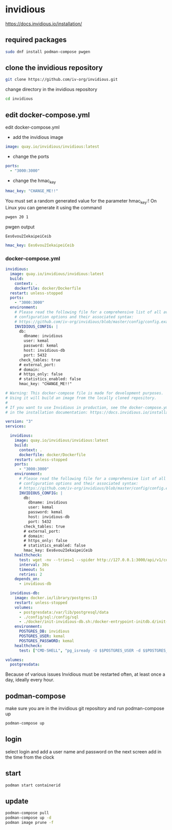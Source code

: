 #+STARTUP: content
* invidious

[[https://docs.invidious.io/installation/]]
** required packages

#+begin_src sh
sudo dnf install podman-compose pwgen
#+end_src

** clone the invidious repository

#+begin_src sh
git clone https://github.com/iv-org/invidious.git
#+end_src

change directory in the invidious repository

#+begin_src sh
cd invidious
#+end_src

** edit docker-compose.yml

edit docker-compose.yml

+ add the invidious image

#+begin_src yaml
    image: quay.io/invidious/invidious:latest
#+end_src

+ change the ports

#+begin_src yaml
    ports:
      - "3000:3000"
#+end_src

+ change the hmac_key

#+begin_src yaml
        hmac_key: "CHANGE_ME!!"
#+end_src

You must set a random generated value for the parameter hmac_key:!
On Linux you can generate it using the command

#+begin_src sh
pwgen 20 1
#+end_src

pwgen output

#+begin_example
Ees6vou2IekaipeiCeib
#+end_example


#+begin_src yaml
        hmac_key: Ees6vou2IekaipeiCeib
#+end_src

*** docker-compose.yml 

#+begin_src yaml
  invidious:
    image: quay.io/invidious/invidious:latest
    build:
      context: .
      dockerfile: docker/Dockerfile
    restart: unless-stopped
    ports:
      - "3000:3000"
    environment:
      # Please read the following file for a comprehensive list of all available
      # configuration options and their associated syntax:
      # https://github.com/iv-org/invidious/blob/master/config/config.example.yml
      INVIDIOUS_CONFIG: |
        db:
          dbname: invidious
          user: kemal
          password: kemal
          host: invidious-db
          port: 5432
        check_tables: true
        # external_port:
        # domain:
        # https_only: false
        # statistics_enabled: false
        hmac_key: "CHANGE_ME!!"
#+end_src

#+begin_src yaml
# Warning: This docker-compose file is made for development purposes.
# Using it will build an image from the locally cloned repository.
#
# If you want to use Invidious in production, see the docker-compose.yml file provided
# in the installation documentation: https://docs.invidious.io/installation/

version: "3"
services:

  invidious:
    image: quay.io/invidious/invidious:latest
    build:
      context: .
      dockerfile: docker/Dockerfile
    restart: unless-stopped
    ports:
      - "3000:3000"
    environment:
      # Please read the following file for a comprehensive list of all available
      # configuration options and their associated syntax:
      # https://github.com/iv-org/invidious/blob/master/config/config.example.yml
      INVIDIOUS_CONFIG: |
        db:
          dbname: invidious
          user: kemal
          password: kemal
          host: invidious-db
          port: 5432
        check_tables: true
        # external_port:
        # domain:
        # https_only: false
        # statistics_enabled: false
        hmac_key: Ees6vou2IekaipeiCeib
    healthcheck:
      test: wget -nv --tries=1 --spider http://127.0.0.1:3000/api/v1/comments/jNQXAC9IVRw || exit 1
      interval: 30s
      timeout: 5s
      retries: 2
    depends_on:
      - invidious-db

  invidious-db:
    image: docker.io/library/postgres:13
    restart: unless-stopped
    volumes:
      - postgresdata:/var/lib/postgresql/data
      - ./config/sql:/config/sql
      - ./docker/init-invidious-db.sh:/docker-entrypoint-initdb.d/init-invidious-db.sh
    environment:
      POSTGRES_DB: invidious
      POSTGRES_USER: kemal
      POSTGRES_PASSWORD: kemal
    healthcheck:
      test: ["CMD-SHELL", "pg_isready -U $$POSTGRES_USER -d $$POSTGRES_DB"]

volumes:
  postgresdata:
#+end_src

Because of various issues Invidious must be restarted often, at least once a day, ideally every hour.

** podman-compose

make sure you are in the invidious git repository and run podman-compose up

#+begin_src sh
podman-compose up
#+end_src

** login

select login and add a user name and password
on the next screen add in the time from the clock

** start 

#+begin_src sh 
podman start containerid
#+end_src

** update

#+begin_src sh
podman-compose pull
podman-compose up -d
podman image prune -f
#+end_src
